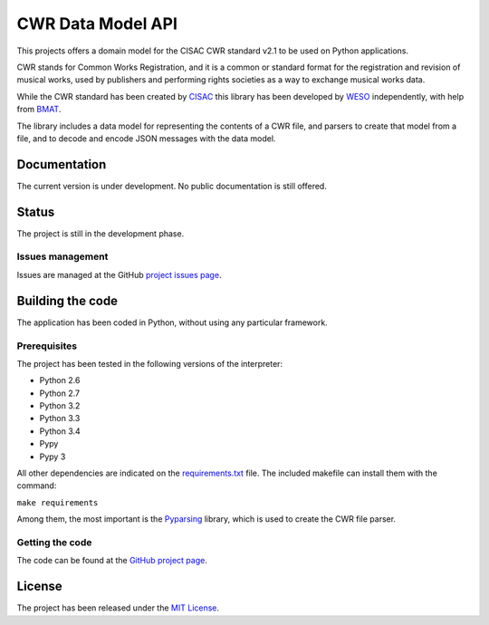 CWR Data Model API
==================

This projects offers a domain model for the CISAC CWR standard v2.1 to be
used on Python applications.

CWR stands for Common Works Registration, and it is a common or standard
format for the registration and revision of musical works, used by
publishers and performing rights societies as a way to exchange musical
works data.

While the CWR standard has been created by `CISAC`_ this library has been
developed by `WESO`_ independently, with help from `BMAT`_.

The library includes a data model for representing the contents of a CWR
file, and parsers to create that model from a file, and to decode and
encode JSON messages with the data model.

Documentation
-------------

The current version is under development. No public documentation is still
offered.

Status
------

The project is still in the development phase.

Issues management
~~~~~~~~~~~~~~~~~

Issues are managed at the GitHub `project issues page`_.

Building the code
-----------------

The application has been coded in Python, without using any particular
framework.

Prerequisites
~~~~~~~~~~~~~

The project has been tested in the following versions of the interpreter:

- Python 2.6
- Python 2.7
- Python 3.2
- Python 3.3
- Python 3.4
- Pypy
- Pypy 3

All other dependencies are indicated on the `requirements.txt`_ file.
The included makefile can install them with the command:

``make requirements``

Among them, the most important is the `Pyparsing`_ library, which is used
to create the CWR file parser.

Getting the code
~~~~~~~~~~~~~~~~

The code can be found at the `GitHub project page`_.

License
-------

The project has been released under the `MIT License`_.

.. _CISAC: http://www.cisac.org/
.. _BMAT: http://www.bmat.com/
.. _WESO: http://www.weso.es/
.. _project issues page: https://github.com/weso/CWR-DataApi/issues
.. _Pyparsing: https://pyparsing.wikispaces.com/
.. _requirements.txt: requirements.txt
.. _GitHub project page: https://github.com/weso/CWR-DataApi
.. _MIT License: http://www.opensource.org/licenses/mit-license.php
